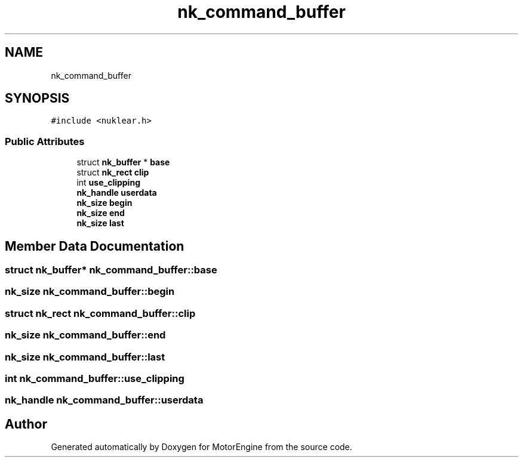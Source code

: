 .TH "nk_command_buffer" 3 "Mon Apr 3 2023" "Version 0.2.1" "MotorEngine" \" -*- nroff -*-
.ad l
.nh
.SH NAME
nk_command_buffer
.SH SYNOPSIS
.br
.PP
.PP
\fC#include <nuklear\&.h>\fP
.SS "Public Attributes"

.in +1c
.ti -1c
.RI "struct \fBnk_buffer\fP * \fBbase\fP"
.br
.ti -1c
.RI "struct \fBnk_rect\fP \fBclip\fP"
.br
.ti -1c
.RI "int \fBuse_clipping\fP"
.br
.ti -1c
.RI "\fBnk_handle\fP \fBuserdata\fP"
.br
.ti -1c
.RI "\fBnk_size\fP \fBbegin\fP"
.br
.ti -1c
.RI "\fBnk_size\fP \fBend\fP"
.br
.ti -1c
.RI "\fBnk_size\fP \fBlast\fP"
.br
.in -1c
.SH "Member Data Documentation"
.PP 
.SS "struct \fBnk_buffer\fP* nk_command_buffer::base"

.SS "\fBnk_size\fP nk_command_buffer::begin"

.SS "struct \fBnk_rect\fP nk_command_buffer::clip"

.SS "\fBnk_size\fP nk_command_buffer::end"

.SS "\fBnk_size\fP nk_command_buffer::last"

.SS "int nk_command_buffer::use_clipping"

.SS "\fBnk_handle\fP nk_command_buffer::userdata"


.SH "Author"
.PP 
Generated automatically by Doxygen for MotorEngine from the source code\&.
